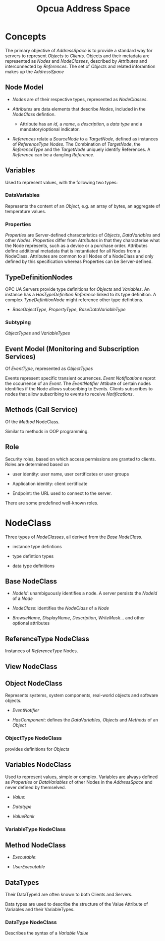#+TITLE: Opcua Address Space

* Concepts

The primary objective of /AddressSpace/ is to provide a standard way for servers to represent /Objects/ to /Clients/. Objects and their metadata are represented as /Nodes/ and /NodeClasses/, described by /Attributes/ and interconnected by /References/. The set of /Objects/ and related inforamtion makes up the /AddressSpace/

** Node Model

- /Nodes/ are of their respective types, represented as /NodeClasses/.

- /Attributes/ are data elements that describe /Nodes/, included in the /NodeClass/ defintion.
  + Attribute has an /id/, a /name/, a /description/, a /data type/ and a mandatory/optional indicator.

- /References/ relate  a /SourceNode/ to a /TargetNode/, defined as instances of /ReferenceType/ /Nodes/. The Combination of /TargetNode/,  the /ReferenceType/ and the /TargetNode/ uniquely identify References. A /Reference/ can be a dangling /Reference/.

** Variables

Used to represent values, with the following two types:

*** DataVariables

Represents the content of an /Object/, e.g. an array of bytes, an aggregate of temperature values.

*** Properties

/Properties/ are Server-defined characteristics of /Objects/, /DataVariables/ and other /Nodes/. /Properties/ differ from /Attributes/ in that they characterise what the Node represents, such as a device or a purchase order. Attributes define additional metadata that is instantiated for all Nodes from a NodeClass. Attributes are common to all Nodes of a NodeClass and only defined by this specification whereas Properties can be Server-defined.

** TypeDefinitionNodes

OPC UA Servers provide type definitions for /Objects/ and /Variables/. An instance has a /HasTypeDefinition/ /Reference/ linked to its type definition. A complex /TypeDefinitionNode/ might reference other type defintions.

- /BaseObjectType/, /PropertyType/, /BaseDataVariableType/

*** Subtyping

/ObjectTypes/ and /VariableTypes/

** Event Model (Monitoring and Subscription Services)

Of /EventType/, represented as /ObjectTypes/

Events represent specific transient ocurrences. /Event Notifications/ reprot the occurrence of an /Event/. The /EventNotifier/ Attibute of certain nodes identifies if the Node allows subscribing to Events. Clients subscribes to nodes that allow subscribing to events to receive /Notifications/.

** Methods (Call Service)

Of the /Method/ NodeClass.

Similar to methods in OOP programming.

** Role

Security roles, based on which access permissions are granted to clients. Roles are determined based on

- user identity: user name, user certificates or user groups

- Application identity: client certificate

- Endpoint: the URL used to connect to the server.

There are some predefined well-known roles.

* NodeClass

Three types of /NodeClasses/, all derived from the /Base NodeClass/.

- instance type defintions

- type defintion types

- data type definitions

** Base NodeClass

- /NodeId/: unambiguously identifies a node. A server persists the /NodeId/ of a /Node/

- /NodeClass/: identifies the /NodeClass/ of a /Node/

- /BrowseName/, /DisplayName/, /Description/, /WriteMask/... and other optional attributes

** ReferenceType NodeClass

Instances of /ReferenceType/ Nodes.

** View NodeClass

** Object NodeClass

Represents systems, system components, real-world objects and software objects.

- /EventNotifier/

- /HasComponent/: defines the /DataVariables/, /Objects/ and /Methods/ of an /Object/

*** ObjectType NodeClass

provides definitions for /Objects/

** Variables NodeClass

Used to represent values, simple or complex. Variables are always defined as /Properties/ or /DataVariables/ of other Nodes in the /AddressSpace/ and never defined by themselved.

- /Value/:

- /Datatype/

- /ValueRank/

*** VariableType NodeClass

** Method NodeClass

- /Executable/:

- /UserExecutable/

** DataTypes

Their DataTypeId are often known to both Clients and Servers.

Data types are used to describe the structure of the Value Attribute of Variables and their VariableTypes.

*** DataType NodeClass

Describes the syntax of a /Variable/ /Value/
